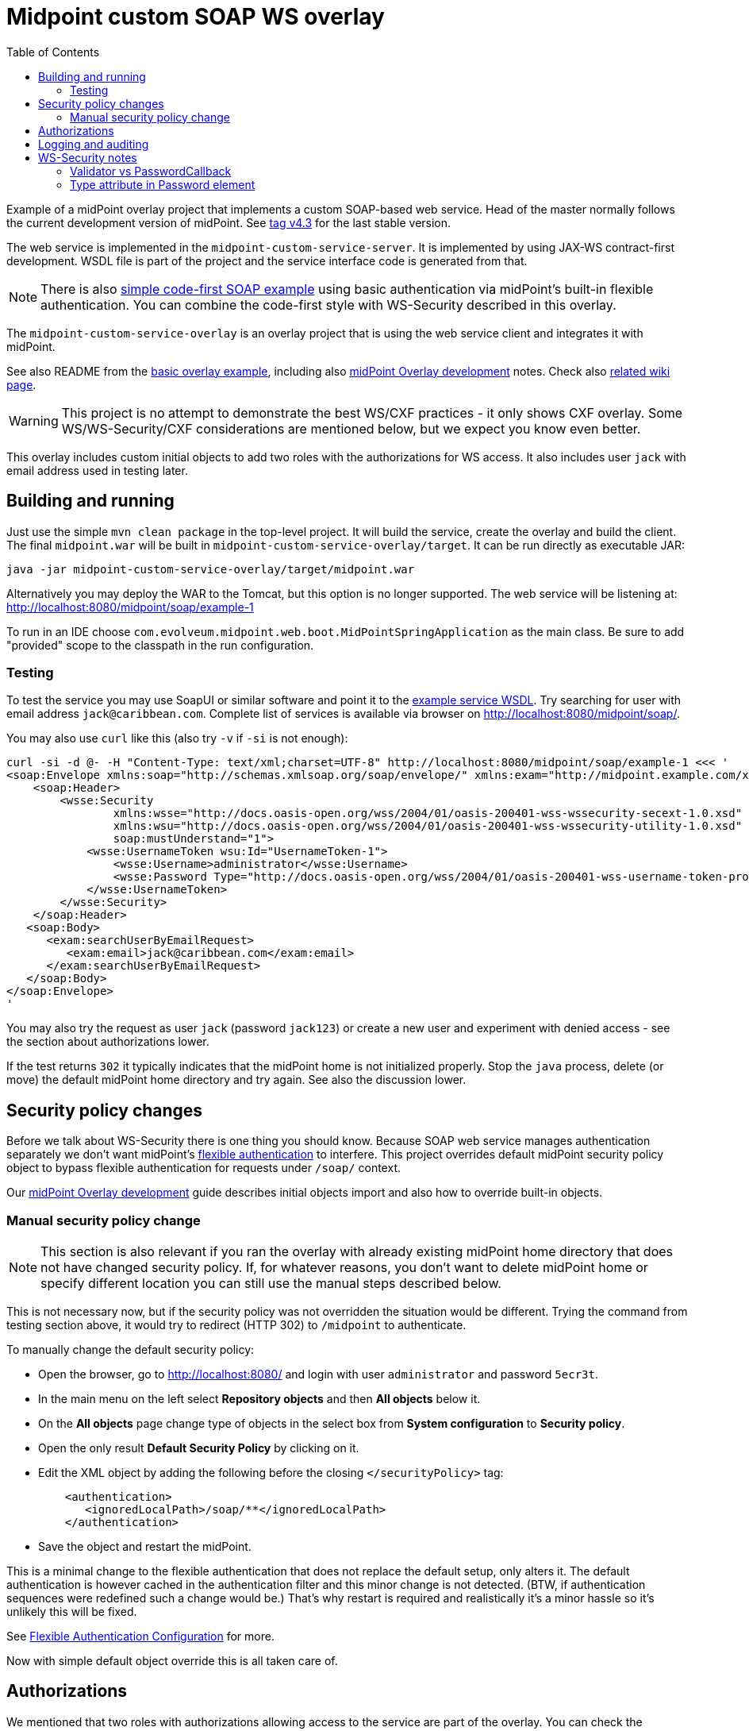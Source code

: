 ifdef::env-github[]
:tip-caption: :bulb:
:note-caption: :information_source:
:important-caption: :heavy_exclamation_mark:
:caution-caption: :fire:
:warning-caption: :warning:
endif::[]
:toc:
:toc-placement!:

= Midpoint custom SOAP WS overlay

toc::[]

Example of a midPoint overlay project that implements a custom SOAP-based web service.
Head of the master normally follows the current development version of midPoint.
See https://github.com/Evolveum/midpoint-custom-soap-service-wsdl/tree/v4.3[tag v4.3] for the last stable version.

The web service is implemented in the `midpoint-custom-service-server`.
It is implemented by using JAX-WS contract-first development.
WSDL file is part of the project and the service interface code is generated from that.

[NOTE]
There is also https://github.com/Evolveum/midpoint-custom-soap-service[simple code-first SOAP example]
using basic authentication via midPoint's built-in flexible authentication.
You can combine the code-first style with WS-Security described in this overlay.

The `midpoint-custom-service-overlay` is an overlay project that is using
the web service client and integrates it with midPoint.

See also README from the https://github.com/Evolveum/midpoint-overlay-example[basic overlay example],
including also https://github.com/Evolveum/midpoint-overlay-example/blob/master/doc/overlay-development.adoc[midPoint Overlay development] notes.
Check also https://wiki.evolveum.com/display/midPoint/Customization+With+Overlay+Project[related wiki page].

[WARNING]
This project is no attempt to demonstrate the best WS/CXF practices - it only shows CXF overlay.
Some WS/WS-Security/CXF considerations are mentioned below, but we expect you know even better.

This overlay includes custom initial objects to add two roles with the authorizations for WS access.
It also includes user `jack` with email address used in testing later.

== Building and running

Just use the simple `mvn clean package` in the top-level project.
It will build the service, create the overlay and build the client.
The final `midpoint.war` will be built in `midpoint-custom-service-overlay/target`.
It can be run directly as executable JAR:
----
java -jar midpoint-custom-service-overlay/target/midpoint.war
----

Alternatively you may deploy the WAR to the Tomcat, but this option is no longer supported.
The web service will be listening at: http://localhost:8080/midpoint/soap/example-1

To run in an IDE choose `com.evolveum.midpoint.web.boot.MidPointSpringApplication` as the main class.
Be sure to add "provided" scope to the classpath in the run configuration.

=== Testing

To test the service you may use SoapUI or similar software and point it to the
http://localhost:8080/midpoint/soap/example-1?wsdl[example service WSDL].
Try searching for user with email address `jack@caribbean.com`.
Complete list of services is available via browser on http://localhost:8080/midpoint/soap/.

You may also use `curl` like this (also try `-v` if `-si` is not enough):
----
curl -si -d @- -H "Content-Type: text/xml;charset=UTF-8" http://localhost:8080/midpoint/soap/example-1 <<< '
<soap:Envelope xmlns:soap="http://schemas.xmlsoap.org/soap/envelope/" xmlns:exam="http://midpoint.example.com/xml/ns/example-1">
    <soap:Header>
        <wsse:Security
                xmlns:wsse="http://docs.oasis-open.org/wss/2004/01/oasis-200401-wss-wssecurity-secext-1.0.xsd"
                xmlns:wsu="http://docs.oasis-open.org/wss/2004/01/oasis-200401-wss-wssecurity-utility-1.0.xsd"
                soap:mustUnderstand="1">
            <wsse:UsernameToken wsu:Id="UsernameToken-1">
                <wsse:Username>administrator</wsse:Username>
                <wsse:Password Type="http://docs.oasis-open.org/wss/2004/01/oasis-200401-wss-username-token-profile-1.0#PasswordText">5ecr3t</wsse:Password>
            </wsse:UsernameToken>
        </wsse:Security>
    </soap:Header>
   <soap:Body>
      <exam:searchUserByEmailRequest>
         <exam:email>jack@caribbean.com</exam:email>
      </exam:searchUserByEmailRequest>
   </soap:Body>
</soap:Envelope>
'
----

You may also try the request as user `jack` (password `jack123`) or create a new user
and experiment with denied access - see the section about authorizations lower.

If the test returns `302` it typically indicates that the midPoint home is not initialized properly.
Stop the `java` process, delete (or move) the default midPoint home directory and try again.
See also the discussion lower.

== Security policy changes

Before we talk about WS-Security there is one thing you should know.
Because SOAP web service manages authentication separately we don't want midPoint's
https://wiki.evolveum.com/display/midPoint/Flexible+Authentication[flexible authentication] to interfere.
This project overrides default midPoint security policy object to bypass flexible authentication
for requests under `/soap/` context.

Our https://github.com/Evolveum/midpoint-overlay-example/blob/master/doc/overlay-development.adoc[midPoint Overlay development]
guide describes initial objects import and also how to override built-in objects.

=== Manual security policy change

[NOTE]
This section is also relevant if you ran the overlay with already existing midPoint home directory
that does not have changed security policy.
If, for whatever reasons, you don't want to delete midPoint home or specify different location
you can still use the manual steps described below.

This is not necessary now, but if the security policy was not overridden the situation would be different.
Trying the command from testing section above, it would try to redirect (HTTP 302) to `/midpoint` to authenticate.

To manually change the default security policy:

* Open the browser, go to http://localhost:8080/ and login with user `administrator` and password `5ecr3t`.
* In the main menu on the left select *Repository objects* and then *All objects* below it.
* On the *All objects* page change type of objects in the select box from *System configuration* to *Security policy*.
* Open the only result *Default Security Policy* by clicking on it.
* Edit the XML object by adding the following before the closing `</securityPolicy>` tag:
+
----
    <authentication>
       <ignoredLocalPath>/soap/**</ignoredLocalPath>
    </authentication>
----
* Save the object and restart the midPoint.

This is a minimal change to the flexible authentication that does not replace the default setup, only alters it.
The default authentication is however cached in the authentication filter and this minor change is not detected.
(BTW, if authentication sequences were redefined such a change would be.)
That's why restart is required and realistically it's a minor hassle so it's unlikely this will be fixed.

See https://wiki.evolveum.com/display/midPoint/Flexible+Authentication+Configuration[Flexible Authentication Configuration] for more.

Now with simple default object override this is all taken care of.

== Authorizations

We mentioned that two roles with authorizations allowing access to the service are part of the overlay.
You can check the `initial-objects` under `midpoint-custom-service-overlay/src/main/resources`.
Role *Custom WS User* allows full WS access, *Custom WS User - SearchUserByEmail* allows only
access to a single operation - as there is just this one operation it is merely for demo purposes.

User `jack` has the second role assigned and can access the only operation provided.
Authorizations are checked in `WsAuthorizationInterceptor`:

* First check is for "all" authorization, which also lets in any user with `Superuser` role.
* Second step checks authorization for the currently called operation.

If these checks pass the call will get to the web-service method.
It's up to the method implementation to assure that authorizations are not the last line of defence
and that model API is used properly to ensure other authorizations are applied as expected.

== Logging and auditing

This overlay example has some minimal logging added for demonstration purposes.
Most logging is on `INFO` level so logging does not need to be configured to see it.
Any undesired case is logged as `ERROR` which should be fine-tuned in real-live implementation.
Perhaps some cases should be just `WARN` without full exception logging, etc.
This would require finer-grained catch clauses and/or some cause analysis in `WsFaultListener`.

For the web-service call we don't recommend audit user login/logout, as that is more a notion
for longer lasting session which doesn't match stateless web-service calls.
You can use `AuditService.audit()` to add audit records as needed.

Example uses channel constant `CHANNEL_WEB_SERVICE_URI` for `Task` and `ConnectionEnvironment`,
but you may introduce your own channel constant.

== WS-Security notes

There are many options how to set up WS-Security and this overlay shows only a simple solution.
Please check https://cxf.apache.org/docs/ws-security.html[CXF WS-Security documentation]
and/or other example projects, e.g. https://github.com/Talend/tesb-rt-se/tree/master/examples/cxf[here].
There were WS-Security changes in CXF around version 3.1, so be careful with online sources like StackOverflow.

It is also possible to use headers or body of the message for authentication information.
Or you can protect the WS with firewall, have no authorization information in the SOAP messages
whatsoever and set predefined technical user in some interceptor.
There are many scenarios and solutions and this overlay does not tackle these at all.

=== Validator vs PasswordCallback

The most important part of the overlay setup is usage of custom `Validator` for `UsernameToken`.
By default CXF uses `UsernameTokenValidator` that expects us to implement `CallbackHandler` to fill
`WSPasswordCallback` with password so that validator can compare it with the one in the message.
This can't work if midPoint passwords are hashed and WS-Passwords are plaintext.
It seemed better to implement `Validator` with custom `WsUsernameTokenValidator` that extracts
the user name and password and tries to authenticate with it without reading stored user's password.

This validator is much simpler than the original implementation and may not be suitable for other
options how `UsernameToken` element can be used - this must be customized if needed.

=== Type attribute in Password element

Attribute `Type` in `wsse:Password` element is required by Basic Security Profile (BSP) 1.1 rules.
This can be relaxed if you add property into `jaxws:endpoint` setup in `cxf-example-service.xml`:

[source,xml]
----
<jaxws:endpoint id="exampleWS" ...>
...
    <jaxws:properties>
        <entry key="ws-security.is-bsp-compliant" value="false"/>
    </jaxws:properties>
----

If this property is set, you can omit `Type` attribute from `Password` element.
This also means you can't utilize `Type` in any decision related to password validation.
*This property is set* in our example and `Type` is just optional attribute.
